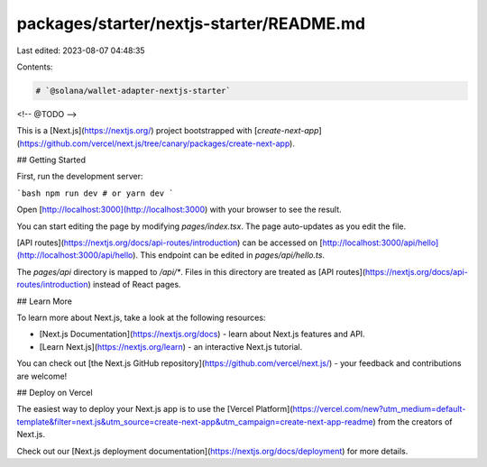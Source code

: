 packages/starter/nextjs-starter/README.md
=========================================

Last edited: 2023-08-07 04:48:35

Contents:

.. code-block:: md

    # `@solana/wallet-adapter-nextjs-starter`

<!-- @TODO -->

This is a [Next.js](https://nextjs.org/) project bootstrapped with [`create-next-app`](https://github.com/vercel/next.js/tree/canary/packages/create-next-app).

## Getting Started

First, run the development server:

```bash
npm run dev
# or
yarn dev
```

Open [http://localhost:3000](http://localhost:3000) with your browser to see the result.

You can start editing the page by modifying `pages/index.tsx`. The page auto-updates as you edit the file.

[API routes](https://nextjs.org/docs/api-routes/introduction) can be accessed on [http://localhost:3000/api/hello](http://localhost:3000/api/hello). This endpoint can be edited in `pages/api/hello.ts`.

The `pages/api` directory is mapped to `/api/*`. Files in this directory are treated as [API routes](https://nextjs.org/docs/api-routes/introduction) instead of React pages.

## Learn More

To learn more about Next.js, take a look at the following resources:

- [Next.js Documentation](https://nextjs.org/docs) - learn about Next.js features and API.
- [Learn Next.js](https://nextjs.org/learn) - an interactive Next.js tutorial.

You can check out [the Next.js GitHub repository](https://github.com/vercel/next.js/) - your feedback and contributions are welcome!

## Deploy on Vercel

The easiest way to deploy your Next.js app is to use the [Vercel Platform](https://vercel.com/new?utm_medium=default-template&filter=next.js&utm_source=create-next-app&utm_campaign=create-next-app-readme) from the creators of Next.js.

Check out our [Next.js deployment documentation](https://nextjs.org/docs/deployment) for more details.


